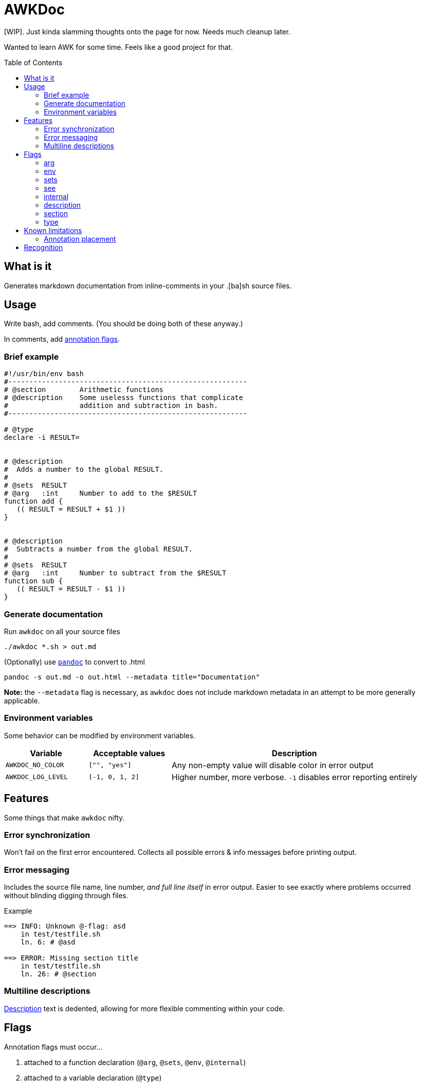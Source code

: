 = AWKDoc
:toc:                    preamble
:toclevels:              3
:source-highlighter:     pygments
:pygments-style:         algol_nu
:pygments-linenums-mode: table

[WIP].
Just kinda slamming thoughts onto the page for now.
Needs much cleanup later.

Wanted to learn AWK for some time.
Feels like a good project for that.


== What is it
Generates markdown documentation from inline-comments in your .[ba]sh source files.


== Usage
Write bash, add comments.
(You should be doing both of these anyway.)

In comments, add <<_flags,annotation flags>>.


=== Brief example
```bash
#!/usr/bin/env bash
#---------------------------------------------------------
# @section        Arithmetic functions
# @description    Some uselesss functions that complicate
#                 addition and subtraction in bash.
#---------------------------------------------------------

# @type
declare -i RESULT=


# @description
#  Adds a number to the global RESULT.
#
# @sets  RESULT
# @arg   :int     Number to add to the $RESULT
function add {
   (( RESULT = RESULT + $1 ))
}


# @description
#  Subtracts a number from the global RESULT.
#
# @sets  RESULT
# @arg   :int     Number to subtract from the $RESULT
function sub {
   (( RESULT = RESULT - $1 ))
}
```


=== Generate documentation
Run `awkdoc` on all your source files

```bash
./awkdoc *.sh > out.md
```

(Optionally) use https://github.com/jgm/pandoc[`pandoc`] to convert to .html

```bash
pandoc -s out.md -o out.html --metadata title="Documentation"
```

*Note:* the `--metadata` flag is necessary,
as `awkdoc` does not include markdown metadata in an attempt to be more generally applicable.


=== Environment variables
Some behavior can be modified by environment variables.

[cols="1, 1, 3"]
|===
| Variable | Acceptable values | Description

| `AWKDOC_NO_COLOR`
| `["", "yes"]`
| Any non-empty value will disable color in error output

| `AWKDOC_LOG_LEVEL`
| `[-1, 0, 1, 2]`
| Higher number, more verbose. `-1` disables error reporting entirely
|===


== Features
Some things that make `awkdoc` nifty.

=== Error synchronization
Won't fail on the first error encountered.
Collects all possible errors & info messages before printing output.

=== Error messaging
Includes the source file name, line number, _and full line itself_ in error output.
Easier to see exactly where problems occurred without blinding digging through files.

.Example
```
==> INFO: Unknown @-flag: asd
    in test/testfile.sh
    ln. 6: # @asd

==> ERROR: Missing section title
    in test/testfile.sh
    ln. 26: # @section
```

=== Multiline descriptions
<<_description,Description>> text is dedented, allowing for more flexible
commenting within your code.


== Flags
Annotation flags must occur...

. attached to a function declaration (`@arg`, `@sets`, `@env`, `@internal`)
. attached to a variable declaration (`@type`)
. attached to a function/section annotation (`@description`)
. anywhere (`@section`)

=== arg
Specifies an argument, with optional type and one-line description.

Types are indicated by a `:` prefix.
An anchor to the `Types` heading is created when the type matches a declared <<_type,type>>

.Example
```bash
# @arg   $1  :str  User to query
# @arg   $2  :uri  DB uri in which to query the user
function get_user_id { :; }
```

=== env
Indicates the function references an environment/global variable.

=== sets
Indicates the function sets a global variable.

=== see
Creates an anchor to another declared function.

=== internal
Ignores this function definition in generated output.
Useful for library functions you still wish to document.

=== description
May be attached to either a function definition or a sections's annotations to
provide more information.

Descriptions may be multiline, and text is dedented to the position of the first
text-containing line after the `@description` flag.

.Example
```bash
# @section        Utilities
# @description    | <-- the pipe character indicates the indentation level of
#                 the below text.
#
#                 This indented list is included in the description.
#                    - one
#                    - two
#                    - three
#
# Since this comment is below the prior dedentation level, is is no longer
# included in the description above.


# @description
#  | <-- the pipe character indicates the level of dedentation here.
#
function foo { :; }
```

=== section
Creates a higher level heading in the TOC, and the markdown body.
Useful for indicating the following functions are all related.

=== type
Indicates the following variable declaration is a "type".
Adds to a list in generated output, with reference to its line number.
Useful if later annotating a function's <<_arg,arguments>>.


== Known limitations
=== Annotation placement
Comments with annotations must occur directly before function definitions.
They may not be placed inside the function's body, or after it.

.This works.
```bash
# @arg $1 Adds one to this number
function add_one { echo $(( $1 + 1 )) ;}
```

.These do not.
```bash
# @arg $1 Adds two to this number

function add_two { echo $(( $1 + 2 )) ;}


function add_three {
   # @arg $1 Adds three to this number
   echo $(( $1 + 3 ))
}
```


== Recognition
Obvious inspiration, and some outright function theft, from https://github.com/reconquest/shdoc[`shdoc`].
I wanted to improve on a few edge cases, largely surrounding handling leading whitespace.

Use `shdoc`, it is better and more robust than `awkdoc`.
